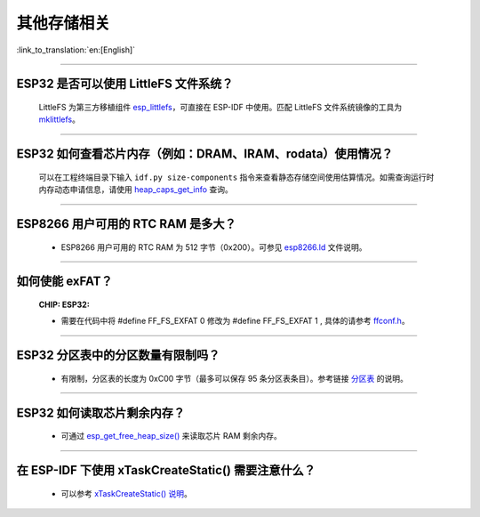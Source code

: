 其他存储相关
============

:link_to_translation:`en:[English]`

.. raw:: html

   <style>
   body {counter-reset: h2}
     h2 {counter-reset: h3}
     h2:before {counter-increment: h2; content: counter(h2) ". "}
     h3:before {counter-increment: h3; content: counter(h2) "." counter(h3) ". "}
     h2.nocount:before, h3.nocount:before, { content: ""; counter-increment: none }
   </style>

--------------

ESP32 是否可以使用 LittleFS 文件系统？
---------------------------------------------------

  LittleFS 为第三方移植组件 `esp_littlefs <https://github.com/joltwallet/esp_littlefs>`_，可直接在 ESP-IDF 中使用。匹配 LittleFS 文件系统镜像的工具为 `mklittlefs <https://github.com/earlephilhower/mklittlefs>`_。

----------------

ESP32 如何查看芯片内存（例如：DRAM、IRAM、rodata）使用情况？
------------------------------------------------------------------------------------------------------------------

  可以在工程终端目录下输入 ``idf.py size-components`` 指令来查看静态存储空间使用估算情况。如需查询运行时内存动态申请信息，请使用 `heap_caps_get_info <https://docs.espressif.com/projects/esp-idf/en/latest/esp32/api-reference/system/mem_alloc.html#_CPPv418heap_caps_get_infoP17multi_heap_info_t8uint32_t>`_ 查询。

-----------------

ESP8266 用户可用的 RTC RAM 是多大？
----------------------------------------------------------------------------------------------

  - ESP8266 用户可用的 RTC RAM 为 512 字节（0x200）。可参见 `esp8266.ld <https://github.com/espressif/ESP8266_RTOS_SDK/blob/release/v3.4/components/esp8266/ld/esp8266.ld>`_ 文件说明。

----------------

如何使能 exFAT？ 
--------------------------------------------------------------------------------------------------

  :CHIP\: ESP32:

  - 需要在代码中将 #define FF_FS_EXFAT  0 修改为 #define FF_FS_EXFAT  1 , 具体的请参考 `ffconf.h <https://github.com/espressif/esp-idf/blob/178b122c145c19e94ac896197a3a4a9d379cd618/components/fatfs/src/ffconf.h#L255>`_。

----------------

ESP32 分区表中的分区数量有限制吗？
-----------------------------------------------

  - 有限制，分区表的长度为 0xC00 字节（最多可以保存 95 条分区表条目）。参考链接 `分区表 <https://docs.espressif.com/projects/esp-idf/zh_CN/latest/esp32/api-guides/partition-tables.html>`_ 的说明。

----------------

ESP32 如何读取芯片剩余内存？
--------------------------------------------------------------------------------------------------

  - 可通过 `esp_get_free_heap_size() <https://docs.espressif.com/projects/esp-idf/zh_CN/latest/esp32/api-reference/system/misc_system_api.html#id3>`__ 来读取芯片 RAM 剩余内存。

---------------

在 ESP-IDF 下使用 xTaskCreateStatic() 需要注意什么？
-----------------------------------------------------------------------------------------------------------------------------------------------------

  - 可以参考 `xTaskCreateStatic() 说明 <https://docs.espressif.com/projects/esp-idf/zh_CN/latest/esp32/api-reference/system/freertos.html#_CPPv417xTaskCreateStatic14TaskFunction_tPCKcK8uint32_tPCv11UBaseType_tPC11StackType_tPC12StaticTask_t>`_。
